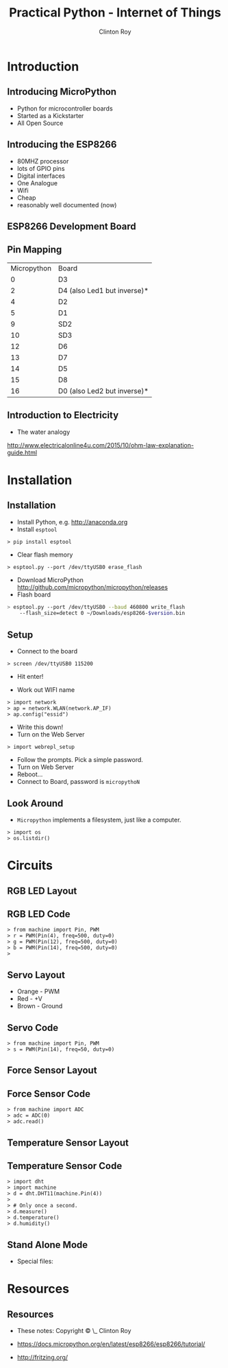 #+LATEX_HEADER: \usepackage{ccicons}

#+TITLE: Practical Python - Internet of Things
#+AUTHOR: Clinton Roy
#+EMAIL: clinton.roy@gmail.com
#+LaTeX_HEADER: \institute[slqedge]{The Edge, State Library of Queensland}

#+OPTIONS: H:2

* Introduction
** Introducing MicroPython
 * Python for microcontroller boards
 * Started as a Kickstarter
 * All Open Source

** Introducing the ESP8266
 * 80MHZ processor
 * lots of GPIO pins
 * Digital interfaces
 * One Analogue
 * Wifi
 * Cheap
 * reasonably well documented (now)

** ESP8266 Development Board
 [[./esp8266_devkit_horizontal-01.png]]

** Pin Mapping

|Micropython | Board|
|0|D3
|2|D4 (also Led1 but inverse)*
|4|D2
|5|D1
|9|SD2
|10|SD3
|12|D6
|13|D7
|14|D5
|15|D8
|16|D0 (also Led2 but inverse)*

** Introduction to Electricity
 * The water analogy
   #+ATTR_LATEX: :width 0.6\textwidth
   [[./ohms+law+comedy.png]]


 http://www.electricalonline4u.com/2015/10/ohm-law-explanation-guide.html

* Installation
** Installation 
 * Install Python, e.g. http://anaconda.org
 * Install =esptool=
#+BEGIN_SRC shell
> pip install esptool
#+END_SRC

 * Clear flash memory

#+BEGIN_SRC shell
> esptool.py --port /dev/ttyUSB0 erase_flash
#+END_SRC
 * Download MicroPython http://github.com/micropython/micropython/releases
 * Flash board
#+BEGIN_SRC bash
> esptool.py --port /dev/ttyUSB0 --baud 460800 write_flash
    --flash_size=detect 0 ~/Downloads/esp8266-$version.bin
#+END_SRC

** Setup
 * Connect to the board
#+BEGIN_SRC 
> screen /dev/ttyUSB0 115200
#+END_SRC
 * Hit enter!

 * Work out WIFI name
#+BEGIN_SRC 
> import network
> ap = network.WLAN(network.AP_IF)
> ap.config("essid")
#+END_SRC
 * Write this down!
 * Turn on the Web Server
#+BEGIN_SRC 
> import webrepl_setup
#+END_SRC
 * Follow the prompts. Pick a simple password.
 * Turn on Web Server
 * Reboot...
 * Connect to Board, password is \texttt{micropythoN}

** Look Around
 * =Micropython= implements a filesystem, just like a computer.

#+BEGIN_SRC 
> import os
> os.listdir()
#+END_SRC

* Circuits

** RGB LED Layout
  [[./led_bb.png]]

** RGB LED Code
#+BEGIN_SRC 
> from machine import Pin, PWM
> r = PWM(Pin(4), freq=500, duty=0)
> g = PWM(Pin(12), freq=500, duty=0)
> b = PWM(Pin(14), freq=500, duty=0)
> 
#+END_SRC

** Servo Layout
 * Orange - PWM
 * Red - +V
 * Brown - Ground

 [[./servo_bb.png]]

** Servo Code
#+BEGIN_SRC 
> from machine import Pin, PWM
> s = PWM(Pin(14), freq=50, duty=0)
#+END_SRC

** Force Sensor Layout
[[./force_bb.png]]

** Force Sensor Code
#+BEGIN_SRC 
> from machine import ADC
> adc = ADC(0)
> adc.read()
#+END_SRC

** Temperature Sensor Layout
 [[./temp_bb.png]]

** Temperature Sensor Code
#+BEGIN_SRC 
> import dht
> import machine
> d = dht.DHT11(machine.Pin(4))
>
> # Only once a second.
> d.measure()
> d.temperature()
> d.humidity()
#+END_SRC

** Stand Alone Mode

 * Special files:
  * =boot.py=, =main.py=

* Resources
** Resources
 * These notes: Copyright \copy \the\year\_ Clinton Roy
  * https://github.com/clintonroy/slq2017python \ccby
 * https://docs.micropython.org/en/latest/esp8266/esp8266/tutorial/
 * http://fritzing.org/
